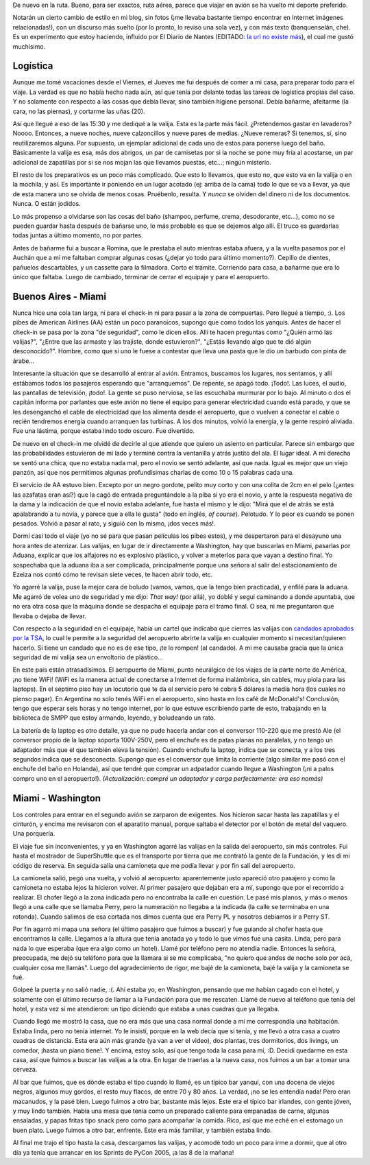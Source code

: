 .. title: Viaje a Washington
.. date: 2005-03-20 15:49:17
.. tags: Miami, Washington, Aduana, preparativos, bares, hotel

De nuevo en la ruta. Bueno, para ser exactos, ruta aérea, parece que viajar en avión se ha vuelto mi deporte preferido.

Notarán un cierto cambio de estilo en mi blog, sin fotos (¡me llevaba bastante tiempo encontrar en Internet imágenes relacionadas!), con un discurso más suelto (por lo pronto, lo reviso una sola vez), y con más texto (banquenselán, che). Es un experimento que estoy haciendo, influido por El Diario de Nantes (EDITADO: `la url no existe más <http://tira.escomposlinux.org/DiarioNantes/Diario.html>`__), el cual me gustó muchísimo.


Logística
---------

Aunque me tomé vacaciones desde el Viernes, el Jueves me fui después de comer a mi casa, para preparar todo para el viaje. La verdad es que no había hecho nada aún, así que tenía por delante todas las tareas de logística propias del caso. Y no solamente con respecto a las cosas que debía llevar, sino también higiene personal. Debía bañarme, afeitarme (la cara, no las piernas), y cortarme las uñas (20).

Así que llegué a eso de las 15:30 y me dediqué a la valija. Esta es la parte más fácil. ¿Pretendemos gastar en lavaderos? Noooo. Entonces, a nueve noches, nueve calzoncillos y nueve pares de medias. ¿Nueve remeras? Si tenemos, sí, sino reutilizaremos alguna. Por supuesto, un ejemplar adicional de cada uno de estos para ponerse luego del baño. Básicamente la valija es esa, más dos abrigos, un par de camisetas por si la noche se pone muy fría al acostarse, un par adicional de zapatillas por si se nos mojan las que llevamos puestas, etc...; ningún misterio.

El resto de los preparativos es un poco más complicado. Que esto lo llevamos, que esto no, que esto va en la valija o en la mochila, y así. Es importante ir poniendo en un lugar acotado (ej: arriba de la cama) todo lo que se va a llevar, ya que de esta manera uno se olvida de menos cosas. Pruébenlo, resulta. Y *nunca* se olviden del dinero ni de los documentos. Nunca. O están jodidos.

Lo más propenso a olvidarse son las cosas del baño (shampoo, perfume, crema, desodorante, etc...), como no se pueden guardar hasta después de bañarse uno, lo más probable es que se dejemos algo allí. El truco es guardarlas todas juntas a último momento, no por partes.

Antes de bañarme fui a buscar a Romina, que le prestaba el auto mientras estaba afuera, y a la vuelta pasamos por el Auchán que a mi me faltaban comprar algunas cosas (¿dejar yo todo para último momento?). Cepillo de dientes, pañuelos descartables, y un cassette para la filmadora. Corto el trámite. Corriendo para casa, a bañarme que era lo único que faltaba. Luego de cambiado, terminar de cerrar el equipaje y para el aeropuerto.


Buenos Aires - Miami
--------------------

Nunca hice una cola tan larga, ni para el check-in ni para pasar a la zona de compuertas. Pero llegué a tiempo, :). Los pibes de American Airlines (AA) están un poco paranoicos, supongo que como todos los yanquis. Antes de hacer el check-in se pasa por la zona "de seguridad", como le dicen ellos. Allí te hacen preguntas como "¿Quién armó las valijas?", "¿Entre que las armaste y las trajiste, donde estuvieron?", "¿Estás llevando algo que te dió algún desconocido?". Hombre, como que si uno le fuese a contestar que lleva una pasta que le dio un barbudo con pinta de árabe...

Interesante la situación que se desarrolló al entrar al avión. Entramos, buscamos los lugares, nos sentamos, y allí estábamos todos los pasajeros esperando que "arranquemos". De repente, se apagó todo. ¡Todo!. Las luces, el audio, las pantallas de televisión, ¡todo!. La gente se puso nerviosa, se las escuchaba murmurar por lo bajo. Al minuto o dos el capitán informa por parlantes que este avión no tiene el equipo para generar electricidad cuando está parado, y que se les desenganchó el cable de electricidad que los alimenta desde el aeropuerto, que o vuelven a conectar el cable o recién tendremos energía cuando arranquen las turbinas. A los dos minutos, volvió la energía, y la gente respiró aliviada. Fue una lástima, porque estaba lindo todo oscuro. Fue divertido.

De nuevo en el check-in me olvidé de decirle al que atiende que quiero un asiento en particular. Parece sin embargo que las probabilidades estuvieron de mi lado y terminé contra la ventanilla y atrás justito del ala. El lugar ideal. A mi derecha se sentó una chica, que no estaba nada mal, pero el novio se sentó adelante, así que nada. Igual es mejor que un viejo panzón, así que nos permitimos algunas profundísimas charlas de como 10 o 15 palabras cada una.

El servicio de AA estuvo bien. Excepto por un negro gordote, pelito muy corto y con una colita de 2cm en el pelo (¿antes las azafatas eran así?) que la cagó de entrada preguntándole a la piba si yo era el novio, y ante la respuesta negativa de la dama y la indicación de que el novio estaba adelante, fue hasta el mismo y le dijo: "Mirá que el de atrás se está apalabrando a tu novia, y parece que a ella le gusta" (todo en inglés, *of course*). Pelotudo. Y lo peor es cuando se ponen pesados. Volvió a pasar al rato, y siguió con lo mismo, ¡dos veces más!.

Dormí casi todo el viaje (yo no sé para que pasan películas los pibes estos), y me despertaron para el desayuno una hora antes de aterrizar. Las valijas, en lugar de ir directamente a Washington, hay que buscarlas en Miami, pasarlas por Aduana, explicar que los alfajores no es explosivo plástico, y volver a meterlos para que vayan a destino final. Yo sospechaba que la aduana iba a ser complicada, principalmente porque una señora al salir del estacionamiento de Ezeiza nos contó cómo te revisan siete veces, te hacen abrir todo, etc.

Yo agarré la valija, puse la mejor cara de boludo (vamos, vamos, que la tengo bien practicada), y enfilé para la aduana. Me agarró de volea uno de seguridad y me dijo: *That way!* (por allá), yo doblé y seguí caminando a donde apuntaba, que no era otra cosa que la máquina donde se despacha el equipaje para el tramo final. O sea, ni me preguntaron que llevaba o dejaba de llevar.

Con respecto a la seguridad en el equipaje, había un cartel que indicaba que cierres las valijas con `candados aprobados por la TSA <http://www.elproximoviaje.com/cerraduras-y-candados-autorizados-por-la-tsa-para-entrar-a-estados-unidos/>`_, lo cual le permite a la seguridad del aeropuerto abrirte la valija en cualquier momento si necesitan/quieren hacerlo. Si tiene un candado que no es de ese tipo, ¡te lo rompen! (al candado). A mi me causaba gracia que la única seguridad de mi valija sea un envoltorio de plástico...

En este pais están atrasadísimos. El aeropuerto de Miami, punto neurálgico de los viajes de la parte norte de América, ¡no tiene WiFi! (WiFi es la manera actual de conectarse a Internet de forma inalámbrica, sin cables, muy piola para las laptops). En el séptimo piso hay un locutorio que te da el servicio pero te cobra 5 dólares la media hora (los cuales no pienso pagar). En Argentina no solo tenés WiFi en el aeropuerto, sino hasta en los café de McDonald's! Conclusión, tengo que esperar seis horas y no tengo internet, por lo que estuve escribiendo parte de esto, trabajando en la biblioteca de SMPP que estoy armando, leyendo, y boludeando un rato.

La batería de la laptop es otro detalle, ya que no pude hacerla andar con el conversor 110-220 que me prestó Ale (el conversor propio de la laptop soporta 100V-250V, pero el enchufe es de patas planas no paralelas, y no tengo un adaptador más que el que también eleva la tensión). Cuando enchufo la laptop, indica que se conecta, y a los tres segundos indica que se desconecta. Supongo que es el conversor que limita la corriente (algo similar me pasó con el enchufe del baño en Holanda), así que tendré que comprar un adpatador cuando llegue a Washington (¡ni a palos compro uno en el aeropuerto!). *(Actualización: compré un adaptador y carga perfectamente: era eso nomás)*


Miami - Washington
------------------

Los controles para entrar en el segundo avión se zarparon de exigentes. Nos hicieron sacar hasta las zapatillas y el cinturón, y encima me revisaron con el aparatito manual, porque saltaba el detector por el botón de metal del vaquero. Una porquería.

El viaje fue sin inconvenientes, y ya en Washington agarré las valijas en la salida del aeropuerto, sin más controles. Fui hasta el mostrador de SuperShuttle que es el transporte por tierra que me contrató la gente de la Fundación, y les dí mi código de reserva. En seguida salía una camioneta que me podía llevar y por fin salí del aeropuerto.

La camioneta salió, pegó una vuelta, y volvió al aeropuerto: aparentemente justo apareció otro pasajero y como la camioneta no estaba lejos la hicieron volver. Al primer pasajero que dejaban era a mí, supongo que por el recorrido a realizar. El chofer llegó a la zona indicada pero no encontraba la calle en cuestión. Le pasé mis planos, y más o menos llegó a una calle que se llamaba Perry, pero la numeración no llegaba a la indicada (la calle se terminaba en una rotonda). Cuando salimos de esa cortada nos dimos cuenta que era Perry PL y nosotros debíamos ir a Perry ST.

Por fin agarró mi mapa una señora (el último pasajero que fuimos a buscar) y fue guiando al chofer hasta que encontramos la calle. Llegamos a la altura que tenía anotada yo y todo lo que vimos fue una casita. Linda, pero para nada lo que esperaba (que era algo como un hotel). Llamé por teléfono pero no atendía nadie. Entonces la señora, preocupada, me dejó su teléfono para que la llamara si se me complicaba, "no quiero que andes de noche solo por acá, cualquier cosa me llamás". Luego del agradecimiento de rigor, me bajé de la camioneta, bajé la valija y la camioneta se fué.

Golpeé la puerta y no salió nadie, :(. Ahí estaba yo, en Washington, pensando que me habían cagado con el hotel, y solamente con el último recurso de llamar a la Fundación para que me rescaten. Llamé de nuevo al teléfono que tenía del hotel, y esta vez sí me atendieron: un tipo diciendo que estaba a unas cuadras que ya llegaba.

Cuando llegó me mostró la casa, que no era más que una casa normal donde a mi me correspondía una habitación. Estaba linda, pero no tenía internet. Yo le insistí, porque en la web decía que sí tenía, y me llevó a otra casa a cuatro cuadras de distancia. Esta era aún más grande (ya van a ver el video), dos plantas, tres dormitorios, dos livings, un comedor, ¡hasta un piano tiene!. Y encima, estoy solo, así que tengo toda la casa para mí, :D. Decidí quedarme en esta casa, así que fuimos a buscar las valijas a la otra. En lugar de traerlas a la nueva casa, nos fuimos a un bar a tomar una cerveza.

Al bar que fuimos, que es dónde estaba el tipo cuando lo llamé, es un típico bar yanqui, con una docena de viejos negros, algunos muy gordos, el resto muy flacos, de entre 70 y 80 años. La verdad, ¡no se les entendía nada! Pero eran macanudos, y la pasé bien. Luego fuimos a otro bar, bastante más lejos. Este era el típico bar irlandes, con gente jóven, y muy lindo también. Había una mesa que tenía como un preparado caliente para empanadas de carne, algunas ensaladas, y papas fritas tipo snack pero como para acompañar la comida. Rico, así que me eché en el estomago un buen plato. Luego fuimos a otro bar, enfrente. Este era más familiar, y también estaba lindo.

Al final me trajo el tipo hasta la casa, descargamos las valijas, y acomodé todo un poco para irme a dormir, que al otro día ya tenía que arrancar en los Sprints de PyCon 2005, ¡a las 8 de la mañana!
